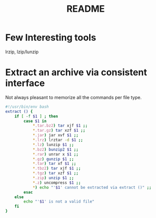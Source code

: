 #+TITLE: README

* Few Interesting tools

lrzip, lzip/lunzip

* Extract an archive via consistent interface

Not always pleasant to memorize all the commands per file type.

#+begin_src sh
  #!/usr/bin/env bash
  extract () {
      if [ -f $1 ] ; then
          case $1 in
              ,*.tar.bz2) tar xjf $1 ;;
              ,*.tar.gz) tar xzf $1 ;;
              ,*.jar) jar xvf $1 ;;
              ,*.lrz) lrztar -d $1 ;;
              ,*.lz) lunzip $1 ;;
              ,*.bz2) bunzip2 $1 ;;
              ,*.rar) unrar x $1 ;;
              ,*.gz) gunzip $1 ;;
              ,*.tar) tar xf $1 ;;
              ,*.tbz2) tar xjf $1 ;;
              ,*.tgz) tar xzf $1 ;;
              ,*.zip) unzip $1 ;;
              ,*.z) uncompress $1 ;;
              ,*) echo "'$1' cannot be extracted via extract ()" ;;
          esac
      else
          echo "'$1' is not a valid file"
      fi
  }

#+end_src
